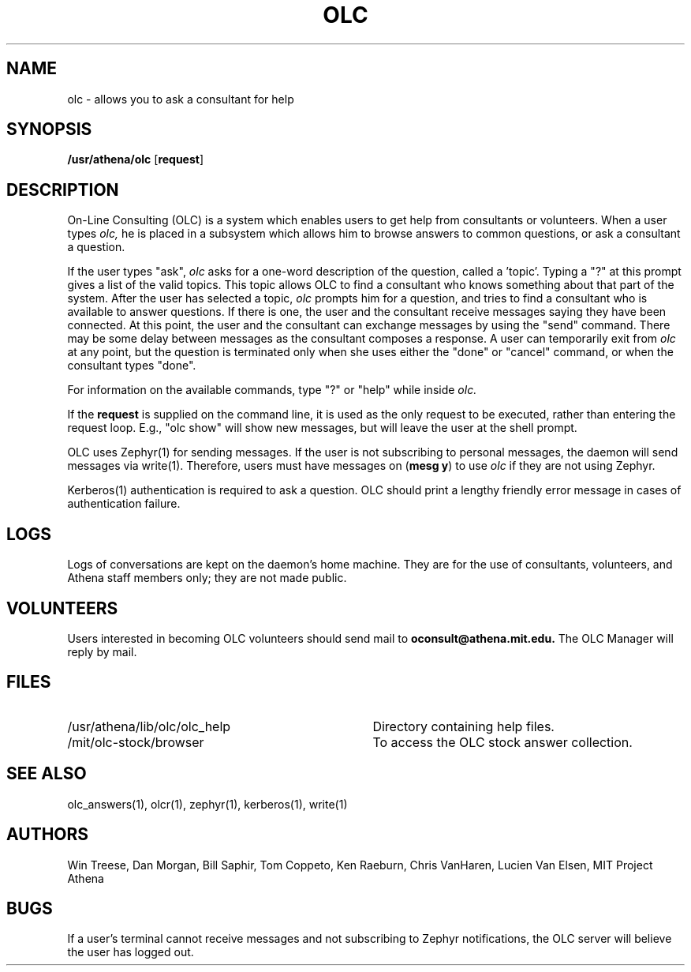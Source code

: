 .\"
.\" 	$Source: /afs/dev.mit.edu/source/repository/athena/bin/olc/man/olc.1,v $
.\"	$Author: lwvanels $
.\"	$Locker:  $
.\"	$Header: /afs/dev.mit.edu/source/repository/athena/bin/olc/man/olc.1,v 1.2 1991-04-18 21:58:12 lwvanels Exp $
.\"
.\" For copying and distribution information,
.\" please see the file <mit-copyright.h>.
.\"
.TH OLC 1
.FM mit
.SH NAME
olc \- allows you to ask a consultant for help
.SH SYNOPSIS
.B /usr/athena/olc \fR[\fBrequest\fR]
.br
.SH DESCRIPTION
On-Line Consulting (OLC) is a system which enables users to get help
from consultants or volunteers.  When a user types
.I olc,
he is placed in a subsystem which allows him to browse answers to common
questions, or ask a consultant a question.
.PP
If the user types "ask",
.I olc
asks for a one-word description of the question, called a 'topic'.
Typing a "?" at this prompt gives a list of the valid topics.  This
topic allows OLC to find a consultant who knows something about that
part of the system.  After the user has selected a topic,
.I olc
prompts him for a question, and tries to find a consultant who is
available to answer questions.  If there is one, the user and the
consultant receive messages saying they have been connected.  At this
point, the user and the consultant can exchange messages by using the
"send" command.  There may be some delay between messages as the
consultant composes a response.  A user can temporarily exit from
.I olc
at any point, but the question is terminated only when she uses either
the "done" or "cancel" command, or when the consultant types "done".
.PP
For information on the available commands, type "?" or "help" while
inside
.I olc.
.PP
If the
.B request
is supplied on the command line, it is used as the only request to be
executed, rather than entering the request loop.  E.g., "olc show"
will show new messages, but will leave the user at the shell prompt.
.PP
OLC uses Zephyr(1) for sending messages. If the user is not  
subscribing to personal messages, the daemon will send messages via
write(1).
Therefore, users must have messages on (\fBmesg y\fR) to use
.I olc
if they are not using Zephyr.
.PP
Kerberos(1) authentication is required to ask a question. OLC should
print a lengthy friendly error message in cases of authentication
failure.
.SH LOGS
Logs of conversations are kept on the daemon's home machine.  They are for
the use of consultants, volunteers, and Athena staff members only; they
are not made public. 
.SH VOLUNTEERS
Users interested in becoming OLC volunteers should send mail to
.B oconsult@athena.mit.edu.
The OLC Manager will reply by mail.
.SH FILES
.PD 0
.TP 35
/usr/athena/lib/olc/olc_help
Directory containing help files.
.TP 35
/mit/olc-stock/browser
To access the OLC stock answer collection.
.PD 1
.SH SEE ALSO
olc_answers(1), olcr(1), zephyr(1), kerberos(1), write(1) 
.SH AUTHORS
Win Treese, Dan Morgan, Bill Saphir, Tom Coppeto, Ken Raeburn, Chris
VanHaren, Lucien Van Elsen, MIT Project Athena
.SH BUGS
If a user's terminal cannot receive messages and not subscribing to Zephyr
notifications, the OLC server will believe the user has logged out.

